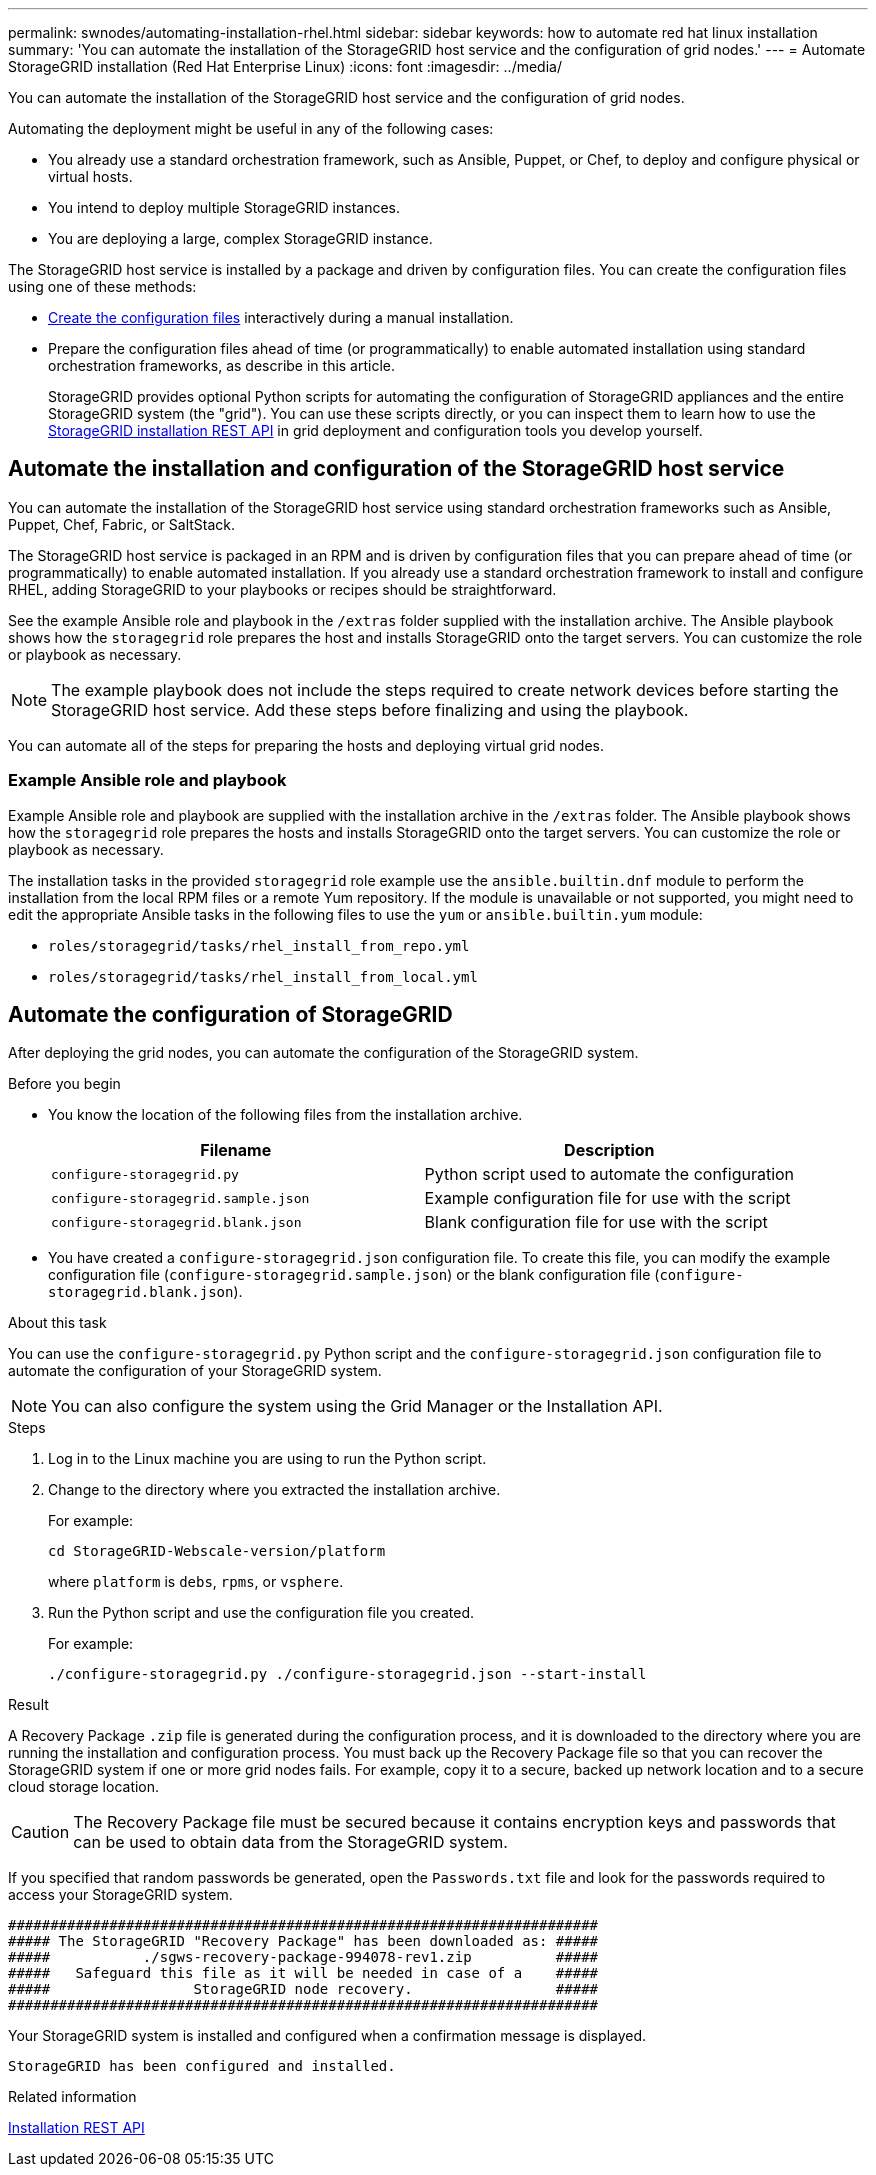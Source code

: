 ---
permalink: swnodes/automating-installation-rhel.html
sidebar: sidebar
keywords: how to automate red hat linux installation
summary: 'You can automate the installation of the StorageGRID host service and the configuration of grid nodes.'
---
= Automate StorageGRID installation (Red Hat Enterprise Linux)
:icons: font
:imagesdir: ../media/

[.lead]
You can automate the installation of the StorageGRID host service and the configuration of grid nodes.

Automating the deployment might be useful in any of the following cases:

* You already use a standard orchestration framework, such as Ansible, Puppet, or Chef, to deploy and configure physical or virtual hosts.
* You intend to deploy multiple StorageGRID instances.
* You are deploying a large, complex StorageGRID instance.

The StorageGRID host service is installed by a package and driven by configuration files. You can create the configuration files using one of these methods:

* link:creating-node-configuration-files.html[Create the configuration files] interactively during a manual installation.
* Prepare the configuration files ahead of time (or programmatically) to enable automated installation using standard orchestration frameworks, as describe in this article.
+
StorageGRID provides optional Python scripts for automating the configuration of StorageGRID appliances and the entire StorageGRID system (the "grid"). You can use these scripts directly, or you can inspect them to learn how to use the link:overview-of-installation-rest-api.html[StorageGRID installation REST API] in grid deployment and configuration tools you develop yourself.

== Automate the installation and configuration of the StorageGRID host service

You can automate the installation of the StorageGRID host service using standard orchestration frameworks such as Ansible, Puppet, Chef, Fabric, or SaltStack.

The StorageGRID host service is packaged in an RPM and is driven by configuration files that you can prepare ahead of time (or programmatically) to enable automated installation. If you already use a standard orchestration framework to install and configure RHEL, adding StorageGRID to your playbooks or recipes should be straightforward.

See the example Ansible role and playbook in the `/extras` folder supplied with the installation archive. The Ansible playbook shows how the `storagegrid` role prepares the host and installs StorageGRID onto the target servers. You can customize the role or playbook as necessary.

NOTE: The example playbook does not include the steps required to create network devices before starting the StorageGRID host service. Add these steps before finalizing and using the playbook.

You can automate all of the steps for preparing the hosts and deploying virtual grid nodes.

=== Example Ansible role and playbook

Example Ansible role and playbook are supplied with the installation archive in the `/extras` folder. The Ansible playbook shows how the `storagegrid` role prepares the hosts and installs StorageGRID onto the target servers. You can customize the role or playbook as necessary.

The installation tasks in the provided `storagegrid` role example use the `ansible.builtin.dnf` module to perform the installation from the local RPM files or a remote Yum repository. If the module is unavailable or not supported, you might need to edit the appropriate Ansible tasks in the following files to use the `yum` or `ansible.builtin.yum` module:

* `roles/storagegrid/tasks/rhel_install_from_repo.yml`
* `roles/storagegrid/tasks/rhel_install_from_local.yml`

== Automate the configuration of StorageGRID

After deploying the grid nodes, you can automate the configuration of the StorageGRID system.

.Before you begin

* You know the location of the following files from the installation archive.
+
[cols="1a,1a" options=header]
|===
| Filename| Description
m|configure-storagegrid.py
|Python script used to automate the configuration

m|configure-storagegrid.sample.json
|Example configuration file for use with the script

m|configure-storagegrid.blank.json
|Blank configuration file for use with the script
|===

* You have created a `configure-storagegrid.json` configuration file. To create this file, you can modify the example configuration file (`configure-storagegrid.sample.json`) or the blank configuration file (`configure-storagegrid.blank.json`).

.About this task

You can use the `configure-storagegrid.py` Python script and the `configure-storagegrid.json` configuration file to automate the configuration of your StorageGRID system.

NOTE: You can also configure the system using the Grid Manager or the Installation API.

.Steps

. Log in to the Linux machine you are using to run the Python script.
. Change to the directory where you extracted the installation archive.
+
For example:
+
----
cd StorageGRID-Webscale-version/platform
----
+
where `platform` is `debs`, `rpms`, or `vsphere`.

. Run the Python script and use the configuration file you created.
+
For example:
+
----
./configure-storagegrid.py ./configure-storagegrid.json --start-install
----

.Result

A Recovery Package `.zip` file is generated during the configuration process, and it is downloaded to the directory where you are running the installation and configuration process. You must back up the Recovery Package file so that you can recover the StorageGRID system if one or more grid nodes fails. For example, copy it to a secure, backed up network location and to a secure cloud storage location.

CAUTION: The Recovery Package file must be secured because it contains encryption keys and passwords that can be used to obtain data from the StorageGRID system.

If you specified that random passwords be generated, open the `Passwords.txt` file and look for the passwords required to access your StorageGRID system.

----
######################################################################
##### The StorageGRID "Recovery Package" has been downloaded as: #####
#####           ./sgws-recovery-package-994078-rev1.zip          #####
#####   Safeguard this file as it will be needed in case of a    #####
#####                 StorageGRID node recovery.                 #####
######################################################################
----

Your StorageGRID system is installed and configured when a confirmation message is displayed.

----
StorageGRID has been configured and installed.
----

.Related information

link:overview-of-installation-rest-api.html[Installation REST API]

// 2024 SEP 16, SGRIDDOC-95